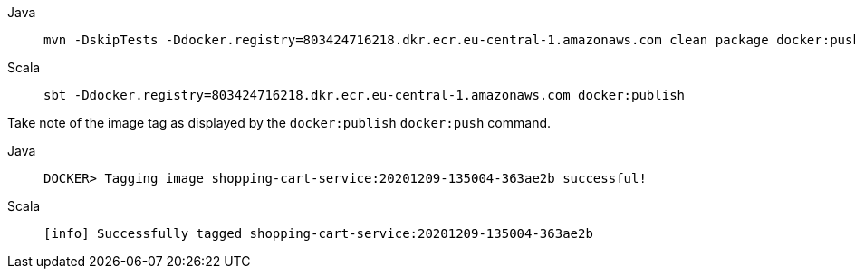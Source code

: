 
[.tabset]
Java::
+
----
mvn -DskipTests -Ddocker.registry=803424716218.dkr.ecr.eu-central-1.amazonaws.com clean package docker:push
----

Scala::
+
----
sbt -Ddocker.registry=803424716218.dkr.ecr.eu-central-1.amazonaws.com docker:publish
----

Take note of the image tag as displayed by the [.group-scala]#`docker:publish`# [.group-java]#`docker:push`# command. 

[.tabset]

Java::
+
[source,shell script]
----
DOCKER> Tagging image shopping-cart-service:20201209-135004-363ae2b successful!
----

Scala::
+
[source,shell script]
----
[info] Successfully tagged shopping-cart-service:20201209-135004-363ae2b
----
